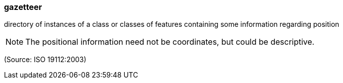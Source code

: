 === gazetteer

directory of instances of a class or classes of features containing some information regarding position

NOTE: The positional information need not be coordinates, but could be descriptive.

(Source: ISO 19112:2003)

